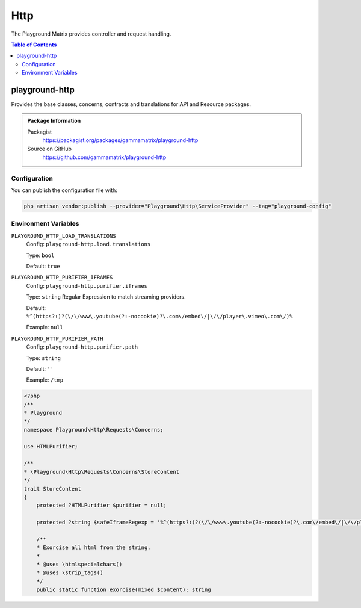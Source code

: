 Http
====

The Playground Matrix provides controller and request handling.

.. contents:: Table of Contents


playground-http
---------------

Provides the base classes, concerns, contracts and translations for API and Resource packages.

.. .. figure:: https://raw.githubusercontent.com/gammamatrix/playground-http/develop/resources/docs/artisan-about-playground-http.png
..    :align: center

..    ``artisan about`` for playground-http

.. admonition:: Package Information

    Packagist
        https://packagist.org/packages/gammamatrix/playground-http
    Source on GitHub
        https://github.com/gammamatrix/playground-http


Configuration
^^^^^^^^^^^^^

You can publish the configuration file with:

.. code-block:: bash

    php artisan vendor:publish --provider="Playground\Http\ServiceProvider" --tag="playground-config"

Environment Variables
^^^^^^^^^^^^^^^^^^^^^

``PLAYGROUND_HTTP_LOAD_TRANSLATIONS``
    Config: ``playground-http.load.translations``

    Type: ``bool``

    Default: ``true``

``PLAYGROUND_HTTP_PURIFIER_IFRAMES``
    Config: ``playground-http.purifier.iframes``

    Type: ``string`` Regular Expression to match streaming providers.

    Default: ``%^(https?:)?(\/\/www\.youtube(?:-nocookie)?\.com\/embed\/|\/\/player\.vimeo\.com\/)%``

    Example: ``null``

``PLAYGROUND_HTTP_PURIFIER_PATH``
    Config: ``playground-http.purifier.path``

    Type: ``string``

    Default: ``''``

    Example: ``/tmp``


.. code-block:: php

    <?php
    /**
    * Playground
    */
    namespace Playground\Http\Requests\Concerns;

    use HTMLPurifier;

    /**
    * \Playground\Http\Requests\Concerns\StoreContent
    */
    trait StoreContent
    {
        protected ?HTMLPurifier $purifier = null;

        protected ?string $safeIframeRegexp = '%^(https?:)?(\/\/www\.youtube(?:-nocookie)?\.com\/embed\/|\/\/player\.vimeo\.com\/)%';

        /**
        * Exorcise all html from the string.
        *
        * @uses \htmlspecialchars()
        * @uses \strip_tags()
        */
        public static function exorcise(mixed $content): string
